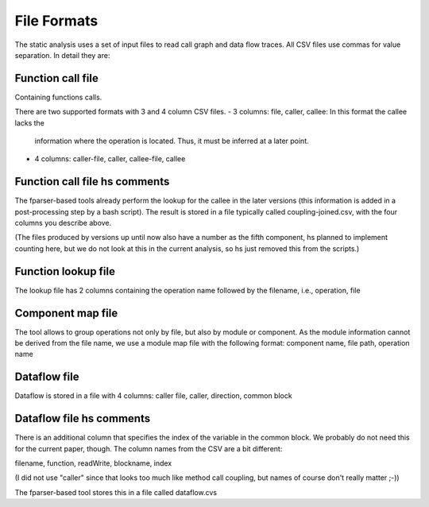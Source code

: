 File Formats
============

The static analysis uses a set of input files to read call graph and data
flow traces. All CSV files use commas for value separation. In detail they
are:


Function call file
------------------

Containing functions calls.

There are two supported formats with 3 and 4 column CSV files.
- 3 columns: file, caller, callee: In this format the callee lacks the
  information where the operation is located. Thus, it must be inferred
  at a later point.
- 4 columns: caller-file, caller, callee-file, callee

Function call file hs comments
-----------------------------

The fparser-based tools already perform the lookup for the callee in the later
versions (this information is added in a post-processing step by a bash
script). The result is stored in a file typically called coupling-joined.csv, with
the four columns you describe above.

(The files produced by versions up until now also have a number as the fifth component, 
hs planned to implement counting here, but we do not look at this in the current
analysis, so hs just removed this from the scripts.)


Function lookup file
--------------------

The lookup file has 2 columns containing the operation name followed by
the filename, i.e., operation, file

Component map file
------------------

The tool allows to group operations not only by file, but also by module
or component. As the module information cannot be derived from the file
name, we use a module map file with the following format:
component name, file path, operation name

Dataflow file
-------------

Dataflow is stored in a file with 4 columns:
caller file, caller, direction, common block

Dataflow file hs comments
------------------------
There is an additional column that specifies the index of the variable 
in the common block. We probably do not need this for the current paper, though.
The column names from the CSV are a bit different:

filename, function, readWrite, blockname, index

(I did not use "caller" since that looks too much like method call coupling, but
names of course don't really matter ;-))

The fparser-based tool stores this in a file called dataflow.cvs




